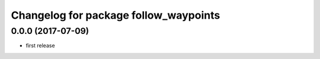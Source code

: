 ^^^^^^^^^^^^^^^^^^^^^^^^^^^^^^^^^^^^^^
Changelog for package follow_waypoints
^^^^^^^^^^^^^^^^^^^^^^^^^^^^^^^^^^^^^^

0.0.0 (2017-07-09)
------------------
* first release